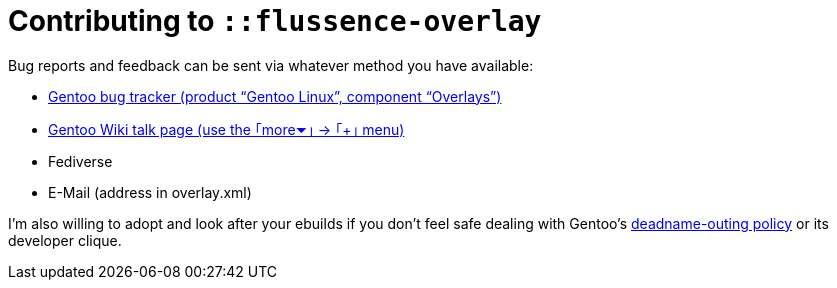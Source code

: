 Contributing to `::flussence-overlay`
=====================================

Bug reports and feedback can be sent via whatever method you have available:

* https://bugs.gentoo.org[Gentoo bug tracker (product “Gentoo Linux”, component “Overlays”)]
* https://wiki.gentoo.org/wiki/User_talk:Ant_P.[Gentoo Wiki talk page (use the ｢more⏷｣ → ｢+｣ menu)]
* Fediverse
* E-Mail (address in overlay.xml)

I'm also willing to adopt and look after your ebuilds if you don't feel safe dealing with Gentoo's
https://bugs.gentoo.org/674592[deadname-outing policy] or its developer clique.
